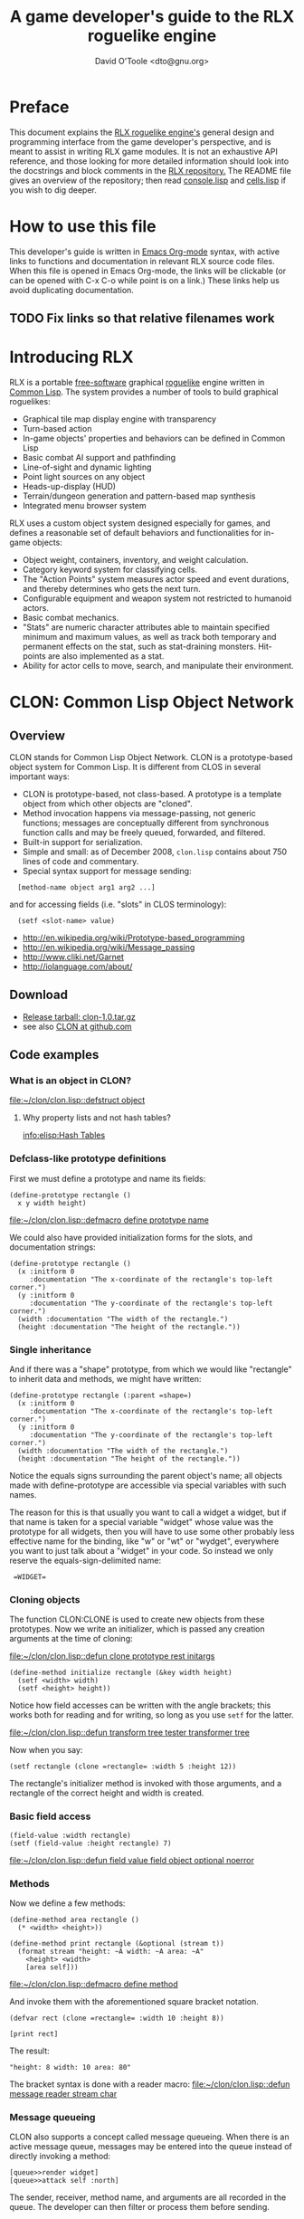 #+TITLE: A game developer's guide to the RLX roguelike engine
#+AUTHOR: David O'Toole <dto@gnu.org>

* Preface

This document explains the [[file:rlx.org][RLX roguelike engine's]] general design and
programming interface from the game developer's perspective, and is
meant to assist in writing RLX game modules. It is not an exhaustive
API reference, and those looking for more detailed information should
look into the docstrings and block comments in the [[http://github.com/dto/rlx][RLX repository.]] The
README file gives an overview of the repository; then read
[[file:~/rlx/console.lisp][console.lisp]] and [[file:~/rlx/cells.lisp][cells.lisp]] if you wish to dig deeper.

* How to use this file

This developer's guide is written in [[http://orgmode.org/][Emacs Org-mode]] syntax, with
active links to functions and documentation in relevant RLX source
code files. When this file is opened in Emacs Org-mode, the links will
be clickable (or can be opened with C-x C-o while point is on a link.)
These links help us avoid duplicating documentation.

** TODO Fix links so that relative filenames work

* Introducing RLX

RLX is a portable [[http://en.wikipedia.org/wiki/Free_software][free-software]] graphical [[http://en.wikipedia.org/wiki/Roguelike][roguelike]] engine written in
[[http://en.wikipedia.org/wiki/Common_lisp][Common Lisp]]. The system provides a number of tools to build graphical
roguelikes:

 - Graphical tile map display engine with transparency
 - Turn-based action
 - In-game objects' properties and behaviors can be defined in Common Lisp
 - Basic combat AI support and pathfinding 
 - Line-of-sight and dynamic lighting
 - Point light sources on any object
 - Heads-up-display (HUD)
 - Terrain/dungeon generation and pattern-based map synthesis
 - Integrated menu browser system

RLX uses a custom object system designed especially for games, and
defines a reasonable set of default behaviors and functionalities for
in-game objects:

 - Object weight, containers, inventory, and weight calculation.
 - Category keyword system for classifying cells.
 - The "Action Points" system measures actor speed and event
   durations, and thereby determines who gets the next turn.
 - Configurable equipment and weapon system not restricted to humanoid
   actors.
 - Basic combat mechanics.
 - "Stats" are numeric character attributes able to maintain specified
   minimum and maximum values, as well as track both temporary and
   permanent effects on the stat, such as stat-draining
   monsters. Hit-points are also implemented as a stat.
 - Ability for actor cells to move, search, and manipulate their
   environment.

* CLON: Common Lisp Object Network

** Overview

CLON stands for Common Lisp Object Network. CLON is a prototype-based
object system for Common Lisp. It is different from CLOS in several
important ways:

 - CLON is prototype-based, not class-based. A prototype is a template
   object from which other objects are "cloned".
 - Method invocation happens via message-passing, not generic
   functions; messages are conceptually different from synchronous
   function calls and may be freely queued, forwarded, and filtered.
 - Built-in support for serialization.
 - Simple and small: as of December 2008, =clon.lisp= contains about 750 lines
   of code and commentary.
 - Special syntax support for message sending:
 
:   [method-name object arg1 arg2 ...]

   and for accessing fields (i.e. "slots" in CLOS terminology):

:   (setf <slot-name> value)

    - http://en.wikipedia.org/wiki/Prototype-based_programming
    - http://en.wikipedia.org/wiki/Message_passing
    - http://www.cliki.net/Garnet
    - http://iolanguage.com/about/

** Download

 - [[file:../packages/clon-1.0.tar.gz][Release tarball: clon-1.0.tar.gz]]
 - see also [[http://github.com/dto/clon/tree/master][CLON at github.com]]

** Code examples

*** What is an object in CLON?

[[file:~/clon/clon.lisp::defstruct%20object][file:~/clon/clon.lisp::defstruct object]]

**** Why property lists and not hash tables? 

[[info:elisp:Hash%20Tables][info:elisp:Hash Tables]]

*** Defclass-like prototype definitions

First we must define a prototype and name its fields:

: (define-prototype rectangle ()
:   x y width height)

[[file:~/clon/clon.lisp::defmacro%20define%20prototype%20name][file:~/clon/clon.lisp::defmacro define prototype name]]

We could also have provided initialization forms for the slots, and
documentation strings:

: (define-prototype rectangle ()
:   (x :initform 0 
:      :documentation "The x-coordinate of the rectangle's top-left corner.")
:   (y :initform 0 
:      :documentation "The y-coordinate of the rectangle's top-left corner.")
:   (width :documentation "The width of the rectangle.")
:   (height :documentation "The height of the rectangle."))

*** Single inheritance

And if there was a "shape" prototype, from which we would like
"rectangle" to inherit data and methods, we might have written:

: (define-prototype rectangle (:parent =shape=)
:   (x :initform 0 
:      :documentation "The x-coordinate of the rectangle's top-left corner.")
:   (y :initform 0 
:      :documentation "The y-coordinate of the rectangle's top-left corner.")
:   (width :documentation "The width of the rectangle.")
:   (height :documentation "The height of the rectangle."))

Notice the equals signs surrounding the parent object's name; all
objects made with define-prototype are accessible via special
variables with such names. 

The reason for this is that usually you want to call a widget a
widget, but if that name is taken for a special variable "widget"
whose value was the prototype for all widgets, then you will have to
use some other probably less effective name for the binding, like "w"
or "wt" or "wydget", everywhere you want to just talk about a "widget"
in your code. So instead we only reserve the equals-sign-delimited
name:

:  =WIDGET=

*** Cloning objects

The function CLON:CLONE is used to create new objects from these
prototypes. Now we write an initializer, which is passed any creation
arguments at the time of cloning:

[[file:~/clon/clon.lisp::defun%20clone%20prototype%20rest%20initargs][file:~/clon/clon.lisp::defun clone prototype rest initargs]]

: (define-method initialize rectangle (&key width height)
:   (setf <width> width)
:   (setf <height> height))

Notice how field accesses can be written with the angle brackets; this
works both for reading and for writing, so long as you use =setf= for
the latter. 

[[file:~/clon/clon.lisp::defun%20transform%20tree%20tester%20transformer%20tree][file:~/clon/clon.lisp::defun transform tree tester transformer tree]]

Now when you say:

: (setf rectangle (clone =rectangle= :width 5 :height 12))

The rectangle's initializer method is invoked with those arguments,
and a rectangle of the correct height and width is created.

*** Basic field access

: (field-value :width rectangle)
: (setf (field-value :height rectangle) 7)

[[file:~/clon/clon.lisp::defun%20field%20value%20field%20object%20optional%20noerror][file:~/clon/clon.lisp::defun field value field object optional noerror]]

*** Methods

Now we define a few methods:

: (define-method area rectangle ()
:   (* <width> <height>))
: 
: (define-method print rectangle (&optional (stream t))
:   (format stream "height: ~A width: ~A area: ~A"
: 	  <height> <width> 
: 	  [area self]))

[[file:~/clon/clon.lisp::defmacro%20define%20method][file:~/clon/clon.lisp::defmacro define method]]

And invoke them with the aforementioned square bracket notation.

: (defvar rect (clone =rectangle= :width 10 :height 8))
:
: [print rect]

The result: 

: "height: 8 width: 10 area: 80"

The bracket syntax is done with a reader macro:
[[file:~/clon/clon.lisp::defun%20message%20reader%20stream%20char][file:~/clon/clon.lisp::defun message reader stream char]]

*** Message queueing

CLON also supports a concept called message queueing. When there is an
active message queue, messages may be entered into the queue instead
of directly invoking a method:

: [queue>>render widget]
: [queue>>attack self :north]

The sender, receiver, method name, and arguments are all recorded in
the queue. The developer can then filter or process them before
sending.

[[file:~/clon/clon.lisp::Message%20queueing][file:~/clon/clon.lisp::Message queueing]]

*** Message forwarding

And finally, I will mention message forwarding, which handles the case
that an object has no handler for a particular method. This is akin to
[[http://en.wikipedia.org/wiki/Smalltalk][Smalltalk's]] "doesNotUnderstand" concept.

[[file:~/clon/clon.lisp::Message%20forwarding][file:~/clon/clon.lisp::Message forwarding]]

* RLX: A Reusable Common Lisp Roguelike Engine

** The "console" is a pretend home computer in 80's style
*** Basic input and output functions
**** LISPBUILDER-SDL

http://lispbuilder.sourceforge.net/lispbuilder-sdl.html

**** Drawing to the screen (list of active widgets)
**** Responding to key press events

*** Resources and Modules

**** From "driver-dependent objects" to string handles
**** The PAK file format

[[file:~/rlx/console.lisp::PAK%20resource%20interchange%20files][file:~/rlx/console.lisp::PAK resource interchange files]]
[[file:~/rlx/vm0/vm0.pak::0]]

**** Load-on-demand

[[file:~/rlx/console.lisp::defun%20index%20pak%20module%20name%20pak%20file][file:~/rlx/console.lisp::defun index pak module name pak file]]

**** The different resource types and their loading handlers

[[file:~/rlx/console.lisp::Driver%20dependent%20resource%20object%20loading%20handlers][file:~/rlx/console.lisp::Driver dependent resource object loading handlers]]

**** Not just links to other files: the "data" field

Not yet ported: the map editor

[[file:~/images/RogueLike-5.png]]
[[file:~/images/RogueLike-11.png]]
file:~/images/RogueLike-10.png
[[file:~/images/RogueLike-11.png]]
[[file:~/images/RogueLike-8.png]]
[[file:~/images/RogueLike-9.png]]

**** Standard resources (colors, icons)

[[elisp:(image-dired "~/rlx/standard")]]
file:~/rlx/rgb.lisp

**** Resource aliases and transformations

[[file:~/rlx/console.lisp::Functions%20to%20load%20find%20and%20transform%20resources][file:~/rlx/console.lisp::Functions to load find and transform resources]]

** Widgets: interactive graphical elements with offscreen drawing

*** Widget basics

[[file:~/rlx/widgets.lisp::define%20prototype%20widget][file:~/rlx/widgets.lisp::define prototype widget]]

*** Keymaps
*** Formatted text display

[[file:~/rlx/widgets.lisp::Formatted%20display%20widget][file:~/rlx/widgets.lisp::Formatted display widget]]

*** Command prompts

[[file:~/rlx/widgets.lisp::Command%20prompt%20widget][file:~/rlx/widgets.lisp::Command prompt widget]]

** Cells: the atoms of the game world

*** Overview

[[file:~/rlx/cells.lisp::define%20prototype%20cell][file:~/rlx/cells.lisp::define prototype cell]]

*** Statistics

[[file:~/rlx/cells.lisp::Statistics]]

*** Categories

[[file:~/rlx/cells.lisp::Cell%20categories][file:~/rlx/cells.lisp::Cell categories]]

*** Managing turns with the "Action Points System"

[[file:~/rlx/cells.lisp::Action%20Points][file:~/rlx/cells.lisp::Action Points]]

*** Cell movement

[[file:~/rlx/cells.lisp::Cell%20movement][file:~/rlx/cells.lisp::Cell movement]]

*** Containers

[[file:~/rlx/cells.lisp::Containers]]

*** Manipulating and picking up objects

[[file:~/rlx/cells.lisp::Finding%20and%20manipulating%20objects][file:~/rlx/cells.lisp::Finding and manipulating objects]]

*** Modeling player knowledge (not yet ported)
*** Equipment

[[file:~/rlx/cells.lisp::Equipment]]

*** Simple combat

[[file:~/rlx/cells.lisp::Combat]]

*** Proxying (not yet ported)

** Worlds composed of cells

*** The center of the action: space, time, events

[[file:~/rlx/worlds.lisp::define%20prototype%20world][file:~/rlx/worlds.lisp::define prototype world]]

*** Space: the grid

*** Time: action points and turns

[[file:~/rlx/worlds.lisp::unless%20can%20act%20player%20phase%20number][file:~/rlx/worlds.lisp::unless can act player phase number]]
[[file:~/rlx/worlds.lisp::loop%20while%20can%20act%20cell%20phase%20number%20do][file:~/rlx/worlds.lisp::loop while can act cell phase number do]]

*** Events and narration

[[file:~/rlx/worlds.lisp::Narration%20widget][file:~/rlx/worlds.lisp::Narration widget]]

*** Environmental conditions

[[file:~/rlx/worlds.lisp::define%20prototype%20environment][file:~/rlx/worlds.lisp::define prototype environment]]

*** Lighting

[[file:~/rlx/worlds.lisp::define%20method%20render%20lighting%20world%20cell][file:~/rlx/worlds.lisp::define method render lighting world cell]]

*** Schemes for automatic world generation

[[file:~/rlx/worlds.lisp::define%20method%20generate%20world%20optional%20parameters][file:~/rlx/worlds.lisp::define method generate world optional parameters]]

*** Viewports

[[file:~/rlx/worlds.lisp::Standard%20tile%20display%20viewport%20widget][file:~/rlx/worlds.lisp::Standard tile display viewport widget]]

** Mathematics
 
[[file:~/rlx/math.lisp::math%20lisp%20math%20and%20geometry%20routines][file:~/rlx/math.lisp::math lisp math and geometry routines]]

*** Geometry calculations
*** Shape tracing
*** Line of sight

[[file:~/rlx/math.lisp::defun%20trace%20line%20trace%20function%20x0%20y0%20x1%20y1][file:~/rlx/math.lisp::defun trace line trace function x0 y0 x1 y1]]

*** Lighting

[[file:~/images/RogueLike-4.png]]

*** Plasma 

[[file:~/images/RogueLike-10.png]]
[[file:~/images/RogueLike-7.png]]

*** Pathfinding with A*

http://en.wikipedia.org/wiki/A-star_search_algorithm
[[file:~/rlx/path.lisp::path%20lisp%20A%20pathfinding%20for%20RLX][file:~/rlx/path.lisp::path lisp A pathfinding for RLX]]

** Void Mission Zero: An example game module

*** Particles and pistols

[[file:~/rlx/vm0/vm0.lisp::Muon%20particles%20trails%20and%20pistols][file:~/rlx/vm0/vm0.lisp::Muon particles trails and pistols]]

*** A health pick-up

[[file:~/rlx/vm0/vm0.lisp::the%20med%20hypo][file:~/rlx/vm0/vm0.lisp::the med hypo]]

*** A simple AI bot

[[file:~/rlx/vm0/vm0.lisp::The%20Purple%20Perceptor][file:~/rlx/vm0/vm0.lisp::The Purple Perceptor]]

*** Slightly more complex AI bot

[[file:~/rlx/vm0/vm0.lisp::The%20Red%20Perceptor][file:~/rlx/vm0/vm0.lisp::The Red Perceptor]]

*** Ion shield

[[file:~/rlx/vm0/vm0.lisp::The%20ion%20shield][file:~/rlx/vm0/vm0.lisp::The ion shield]]

*** Explosions and mines

[[file:~/rlx/vm0/vm0.lisp::An%20explosion][file:~/rlx/vm0/vm0.lisp::An explosion]]

*** The Player

[[file:~/rlx/vm0/vm0.lisp::The%20player%20and%20his%20remains][file:~/rlx/vm0/vm0.lisp::The player and his remains]]

* Future work
** Now comes the hard part: game design!
** Finish porting Emacs Lisp parts of engine
** Finish rewriting cell-mode and the RLX resource/ymap editor
** Mini-map radar view
** Sound effects
** Context-dependent music with .xm and .ogg files
** More stuff! Weapons, enemies, stories
** Redefining roguelike development 

